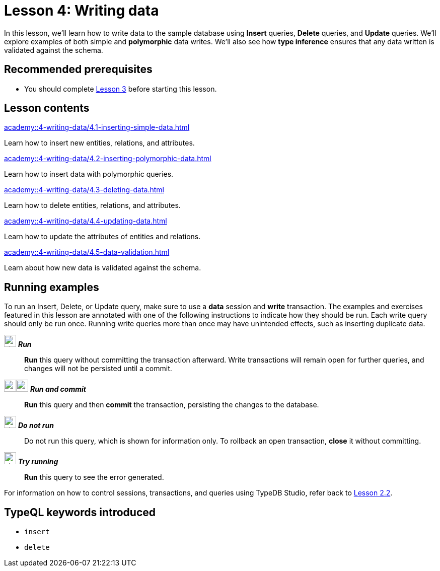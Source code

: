 = Lesson 4: Writing data
:page-aliases: {page-component-version}@academy::4-writing-data/overview.adoc
:page-preamble-card: 1

In this lesson, we'll learn how to write data to the sample database using *Insert* queries, *Delete* queries, and *Update* queries. We'll explore examples of both simple and *polymorphic* data writes. We'll also see how *type inference* ensures that any data written is validated against the schema.

== Recommended prerequisites

* You should complete xref:academy::3-reading-data/index.adoc[Lesson 3] before starting this lesson.

== Lesson contents

[cols-2]
--
.xref:academy::4-writing-data/4.1-inserting-simple-data.adoc[]
[.clickable]
****
Learn how to insert new entities, relations, and attributes.
****

.xref:academy::4-writing-data/4.2-inserting-polymorphic-data.adoc[]
[.clickable]
****
Learn how to insert data with polymorphic queries.
****

.xref:academy::4-writing-data/4.3-deleting-data.adoc[]
[.clickable]
****
Learn how to delete entities, relations, and attributes.
****

.xref:academy::4-writing-data/4.4-updating-data.adoc[]
[.clickable]
****
Learn how to update the attributes of entities and relations.
****

.xref:academy::4-writing-data/4.5-data-validation.adoc[]
[.clickable]
****
Learn about how new data is validated against the schema.
****
--

== Running examples

To run an Insert, Delete, or Update query, make sure to use a *data* session and *write* transaction. The examples and exercises featured in this lesson are annotated with one of the following instructions to indicate how they should be run. Each write query should only be run once. Running write queries more than once may have unintended effects, such as inserting duplicate data.

image:home::studio-icons/svg/studio_run.svg[width=24] *_Run_*:: *Run* this query without committing the transaction afterward. Write transactions will remain open for further queries, and changes will not be persisted until a commit.
image:home::studio-icons/svg/studio_run.svg[width=24]image:home::studio-icons/svg/studio_check.svg[width=24] *_Run and commit_*:: *Run* this query and then *commit* the transaction, persisting the changes to the database.
image:home::studio-icons/svg/studio_fail.svg[width=24] *_Do not run_*:: Do not run this query, which is shown for information only. To rollback an open transaction, *close* it without committing.
image:home::studio-icons/svg/studio_run.svg[width=24] *_Try running_*:: *Run* this query to see the error generated.

For information on how to control sessions, transactions, and queries using TypeDB Studio, refer back to xref:academy::2-environment-setup/2.2-using-typedb-studio.adoc[Lesson 2.2].

== TypeQL keywords introduced

* `insert`
* `delete`

